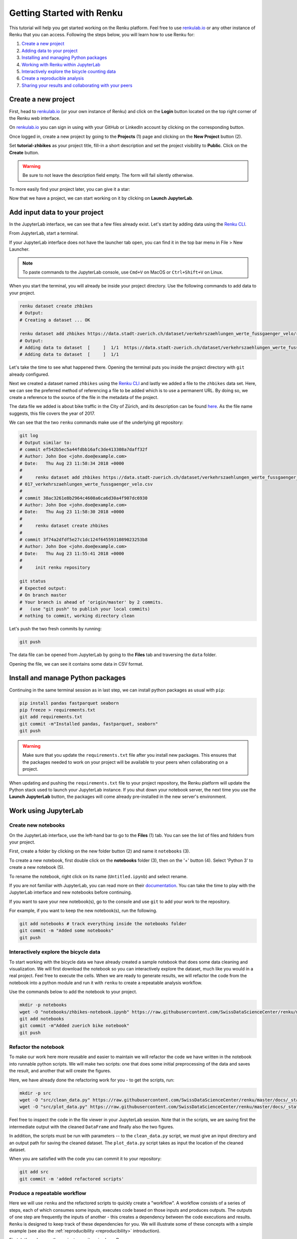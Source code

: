 .. _first_steps:

Getting Started with Renku
==========================

This tutorial will help you get started working on the Renku platform. Feel
free to use  `renkulab.io <https://renkulab.io>`__ or any other instance of
Renku that you can access. Following the steps below, you will  learn how to
use Renku for:

1. `Create a new project <create_project_>`_
2. `Adding data to your project <add_data_>`_
3. `Installing and managing Python packages <python_environment_>`_
4. `Working with Renku within JupyterLab <jupyterlab_>`_
5. `Interactively explore the bicycle counting data <interactive_exploration_>`_
6. `Create a reproducible analysis <create_workflow_>`_
7. `Sharing your results and collaborating with your peers <sharing_is_caring_>`_

.. _create_project:

Create a new project
^^^^^^^^^^^^^^^^^^^^

First, head to `renkulab.io <https://renkulab.io>`__ (or your own instance of
Renku) and click on the **Login** button located on the top right corner of
the Renku web interface.

On `renkulab.io <http://renkulab.io>`_ you can sign in using with your GitHub
or LinkedIn account by clicking on the corresponding button.

Once logged in, create a new project by going to the **Projects** (1) page
and clicking on the **New Project** button (2).

.. image:: ../_static/images/ui_create_project.png
    :width: 85%
    :align: center
    :alt: Create a new project in UI

Set **tutorial-zhbikes** as your project title, fill-in a short description
and set the project visibility to **Public**.
Click on the **Create** button.

.. warning::

  Be sure to not leave the description field empty. The form will fail
  silently otherwise.

To more easily find your project later, you can give it a star:

.. image:: ../_static/images/ui_star_project.png
    :width: 85%
    :align: center
    :alt: Star a project

Now that we have a project, we can start working on it by clicking
on **Launch JupyterLab**.

.. _add_data:

Add input data to your project
^^^^^^^^^^^^^^^^^^^^^^^^^^^^^^

In the JupyterLab interface, we can see that a few files already exist.
Let's start by adding data using the `Renku CLI <http://renku-python.readthedocs.io/>`_.

From JupyterLab, start a terminal.

.. image:: ../_static/images/jupyterlab-open-terminal.png
    :width: 85%
    :align: center
    :alt: Open terminal in JupyterLab

If your JupyterLab interface does not have the launcher tab open, you can
find it in the top bar menu in File > New Launcher.

.. note::

  To paste commands to the JupyterLab console, use ``Cmd+V`` on MacOS or
  ``Ctrl+Shift+V`` on Linux.

When you start the terminal, you will already be inside your project
directory.  Use the following commands to add data to your project.

.. code-block:: console

    renku dataset create zhbikes
    # Output:
    # Creating a dataset ... OK

    renku dataset add zhbikes https://data.stadt-zuerich.ch/dataset/verkehrszaehlungen_werte_fussgaenger_velo/resource/d17a0a74-1073-46f0-a26e-46a403c061ec/download/2017_verkehrszaehlungen_werte_fussgaenger_velo.csv
    # Output:
    # Adding data to dataset  [     ]  1/1  https://data.stadt-zuerich.ch/dataset/verkehrszaehlungen_werte_fussgaenger_velo/resource/d17a0a74-
    # Adding data to dataset  [     ]  1/1

Let's take the time to see what happened there. Opening the terminal puts
you inside the project directory with ``git`` already configured.

Next we created a dataset named ``zhbikes`` using the  `Renku CLI <http
://renku-python.readthedocs.io/>`__ and lastly we added a file to the
``zhbikes`` data set. Here, we can see the preferred method of referencing a
file to be added which is to use a permanent URL. By doing so, we create a
reference to the source of the file in the metadata of the project.

The data file we added is about bike traffic in the City of Zürich, and its
description can be found `here <https://data.stadt-
zuerich.ch/dataset/verkehrszaehlungen_werte_fussgaenger_velo>`_. As the file
name suggests, this file covers the year of 2017.

We can see that the two ``renku`` commands make use of the underlying git
repository:

.. code-block:: console

    git log
    # Output similar to:
    # commit ef542b5ec5a44fdbb16afc3de413308a7daff32f
    # Author: John Doe <john.doe@example.com>
    # Date:   Thu Aug 23 11:58:34 2018 +0000
    #
    #     renku dataset add zhbikes https://data.stadt-zuerich.ch/dataset/verkehrszaehlungen_werte_fussgaenger_velo/resource/d17a0a74-1073-46f0-a26e-46a403c061ec/download/2
    # 017_verkehrszaehlungen_werte_fussgaenger_velo.csv
    #
    # commit 38ac3261e8b2964c4608a6ca6d30a4f907dc6930
    # Author: John Doe <john.doe@example.com>
    # Date:   Thu Aug 23 11:58:30 2018 +0000
    #
    #     renku dataset create zhbikes
    #
    # commit 3f74a2dfdf5e27c1dc124f6455931089023253b8
    # Author: John Doe <john.doe@example.com>
    # Date:   Thu Aug 23 11:55:41 2018 +0000
    #
    #     init renku repository

    git status
    # Expected output:
    # On branch master
    # Your branch is ahead of 'origin/master' by 2 commits.
    #   (use "git push" to publish your local commits)
    # nothing to commit, working directory clean

Let's push the two fresh commits by running:

.. code-block:: console

    git push

The data file can be opened from JupyterLab by going to the **Files** tab
and traversing the ``data`` folder.

Opening the file, we can see it contains some data in CSV format.

.. image:: ../_static/images/jupyterlab-data-open-csv.png
    :width: 85%
    :align: center
    :alt: Files tab and notebooks folder in JupyterLab


.. _python_environment:

Install and manage Python packages
^^^^^^^^^^^^^^^^^^^^^^^^^^^^^^^^^^

Continuing in the same terminal session as in last step, we can install python
packages as usual with ``pip``:

.. code-block:: console

    pip install pandas fastparquet seaborn
    pip freeze > requirements.txt
    git add requirements.txt
    git commit -m"Installed pandas, fastparquet, seaborn"
    git push

.. warning::

  Make sure that you update the ``requirements.txt`` file after you install
  new packages. This ensures that the packages needed to work on your project
  will be available to your peers when collaborating on a project.

When updating and pushing the ``requirements.txt`` file to your project
repository, the Renku platform will update the Python stack used to launch
your JupyterLab instance. If you shut down your notebook server, the next time
you use the **Launch JupyterLab** button, the packages will come already
pre-installed in the new server's environment.

.. _jupyterlab:

Work using JupyterLab
^^^^^^^^^^^^^^^^^^^^^

Create new notebooks
""""""""""""""""""""

On the JupyterLab interface, use the left-hand bar to go to the **Files** (1)
tab. You can see the list of files and folders from your project.

First, create a folder by clicking on the new folder button (2) and name it
``notebooks`` (3).

.. image:: ../_static/images/jupyterlab-files-notebooks.png
    :width: 85%
    :align: center
    :alt: Files tab and notebooks folder in JupyterLab

To create a new notebook, first double click on the **notebooks** folder (3),
then on the '+' button (4). Select 'Python 3' to create a new notebook (5).

.. image:: ../_static/images/jupyterlab-new-notebook.png
    :width: 85%
    :align: center
    :alt: New notebook in JupyterLab

To rename the notebook, right click on its name (``Untitled.ipynb``) and
select rename.

.. image:: ../_static/images/jupyterlab-rename.png
    :width: 85%
    :align: center
    :alt: Rename notebook in JupyterLab

If you are not familiar with JupyterLab, you can read more on their
`documentation <https://jupyterlab.readthedocs.io/en/latest/>`_. You can take
the time to play with the JupyterLab interface and new notebooks before
continuing.

If you want to save your new notebook(s), go to the console and use ``git`` to
add your work to the repository.

For example, if you want to keep the new notebook(s), run the following.

.. code-block:: console

    git add notebooks # track everything inside the notebooks folder
    git commit -m "Added some notebooks"
    git push


.. _interactive_exploration:

Interactively explore the bicycle data
""""""""""""""""""""""""""""""""""""""

To start working with the bicycle data we have already created a sample
notebook that does some data cleaning and visualization. We will first
download the notebook so you can interactively explore the dataset, much like
you would in a real project. Feel free to execute the cells. When we are ready
to generate results, we will refactor the code from the notebook into a python
module and run it with ``renku`` to create a repeatable analysis workflow.

Use the commands below to add the notebook to your project.

.. code-block:: console

    mkdir -p notebooks
    wget -O "notebooks/zhbikes-notebook.ipynb" https://raw.githubusercontent.com/SwissDataScienceCenter/renku/master/docs/_static/zhbikes/ZHBikes.ipynb
    git add notebooks
    git commit -m"Added zuerich bike notebook"
    git push


Refactor the notebook
"""""""""""""""""""""

To make our work here more reusable and easier to maintain we will refactor
the code we have written in the notebook into runnable python scripts. We will
make two scripts: one that does some initial preprocessing of the data and
saves the result, and another that will create the figures.

Here, we have already done the refactoring work for you - to get the scripts,
run:

.. code-block:: console

    mkdir -p src
    wget -O "src/clean_data.py" https://raw.githubusercontent.com/SwissDataScienceCenter/renku/master/docs/_static/zhbikes/clean_data.py
    wget -O "src/plot_data.py" https://raw.githubusercontent.com/SwissDataScienceCenter/renku/master/docs/_static/zhbikes/plot_data.py

Feel free to inspect the code in the file viewer in your JupyterLab session.
Note that in the scripts, we are saving first the intermediate output with
the cleaned ``DataFrame`` and finally also the two figures.

In addition, the scripts must be run with parameters -- to the
``clean_data.py`` script, we must give an input directory and an output path
for saving the cleaned dataset. The ``plot_data.py`` script takes as input the
location of the cleaned dataset.

When you are satisfied with the code you can commit it to your repository:

.. code-block:: console

    git add src
    git commit -m 'added refactored scripts'


.. _create_workflow:

Produce a repeatable workflow
"""""""""""""""""""""""""""""

Here we will use ``renku`` and the refactored scripts to quickly create a
"workflow". A workflow consists of a series of steps, each of which consumes
some inputs, executes code based on those inputs and produces outputs. The
outputs of one step are frequently the inputs of another - this creates a
dependency between the code executions and results. ``Renku`` is designed to
keep track of these dependencies for you. We will illustrate some of these
concepts with a simple example (see also the :ref:`reproducibility
<reproducibility>` introduction).

First, let's make sure the project repository is clean.
Run:

.. code-block:: console

    git status
    # Expected output:
    # On branch master
    # Your branch is up-to-date with 'origin/master'.
    # nothing to commit, working directory clean

Make sure the output ends with ``nothing to commit, working tree clean``.
Otherwise, use ``git add``, ``git commit`` and ``rm`` to cleanup your project repository.

To run the ``clean_data.py`` script, we would normally do

.. code-block:: console

    python src/clean_data.py data/zhbikes data/preprocessed/zhbikes.parquet

The only change required to execute the script with ``renku`` is

.. code-block:: console

    renku run python src/clean_data.py data/zhbikes data/preprocessed/zhbikes.parquet

Go ahead and run this command -- it will create the preprocessed file for you
including the specification of *how* this file was created, and commit all the
changes to the repository.

To generate the figures, run

.. code-block:: console

    renku run python src/plot_data.py data/preprocessed/zhbikes.parquet


Reuse your own work
"""""""""""""""""""

Here, we will quickly see one of the advantages of using the ``renku`` command
line tool.

Let's begin by adding some more data to the ``zhbikes`` data set:

.. code-block:: console

    renku dataset add zhbikes https://data.stadt-zuerich.ch/dataset/verkehrszaehlungen_werte_fussgaenger_velo/resource/ed354dde-c0f9-43b3-b05b-08c5f4c3f65a/download/2016_verkehrszaehlungen_werte_fussgaenger_velo.csv

This new file corresponds to the year of 2016 and is part of the same bike
data set as above.

We can now see that ``renku`` recognizes that output files like
``data/preprocessed/zhbikes.parquet`` and the figures are outdated:

.. code-block:: console

    renku status
    # Expected output similar to:
    # On branch master
    # Files generated from newer inputs:
    #   (use "renku log [<file>...]" to see the full lineage)
    #   (use "renku update [<file>...]" to generate the file from its latest inputs)

    #         figs/grid_plot.png: data/zhbikes#57c66586
    #         data/preprocessed/zhbikes.parquet: data/zhbikes#57c66586
    #         figs/cumulative.png: data/zhbikes#57c66586

To update all the outputs, we can run the following.

.. code-block:: console

    renku update

That's it! The intermediate data file ``data/preprocessed/zhbikes.feather``
and the figures in ``figs/``, are recreated by re-running the

Lastly, let's not forget to push our work:

.. code-block:: console

    git push


.. _sharing_is_caring:

Share your results and collaborate with your peers
^^^^^^^^^^^^^^^^^^^^^^^^^^^^^^^^^^^^^^^^^^^^^^^^^^

In this section, we will see how to use Renku to collaborate on projects.

Discussions with Kus
""""""""""""""""""""

Let's start by going back to the `Renku web interface <https://renkulab.io>`_.
Make sure you are logged in, so you can see the list of projects you starred.

Click on your ``tutorial-zhbikes`` project to open it and then go to the
**Kus** tab (1).

As you can see it's empty at the moment, so let's start a new discussion by
clicking on the **New Ku** button (2).

.. image:: ../_static/images/renku-ui-new-ku.png
    :width: 85%
    :align: center
    :alt: New Ku in Renku UI

In the **New Ku** form, fill in the **Title** and **Description** as follows.

* Title: Data source
* Description: Where does the data come from?

Do not change the **Visibility** and click on **Create**.

The **Kus** tab should now list the newly created Ku.

In Renku, Kus are media-rich discussions you can use to help keep track of
your work and to collaborate with others.

To participate in a given Ku and add comments, click on the title.

.. image:: ../_static/images/renku-ui-kus-list.png
    :width: 85%
    :align: center
    :alt: Kus list in Renku UI

This will display the thread of comments from the selected Ku.
To write something and add it to the discussion, use the text
box and click submit.

.. image:: ../_static/images/renku-ui-new-ku-comment.png
    :width: 85%
    :align: center
    :alt: Participate in a Ku in Renku UI

The comments are displayed using the Markdown format (`cheatsheet here <https://github.com/adam-p/markdown-here/wiki/Markdown-Cheatsheet>`_),
with the powerful addition that you can embed notebook files and markdown files.
The syntax is as follows:

.. code-block:: console

    ![description](file-location)


Let' try this with our question about where the data is coming from.
Copy and paste the following text in the text box and hit **Submit**.

.. code-block:: console

    The readme should be updated with information about the data source:

    ![Readme](README.md)

.. image:: ../_static/images/renku-ui-comment-1.png
    :width: 85%
    :align: center
    :alt: Ku example 1 in Renku UI

Now, you can use **Launch JupyterLab** to open and edit the ``README.md`` file.
You can mention that the data comes from the city of Zürich, with the following
link to the `bike data set <https://data.stadt-zuerich.ch/dataset/verkehrszaehlungen_werte_fussgaenger_velo>`__.

To save the changes to the ``README.md`` file, open a console by click on the '+' button
and then selecting **Terminal**.

Use ``git`` to save your changes:

.. code-block:: console

    cd work
    git add README.md
    git commit -m "Added data information in the Readme"
    git push

Now that the ``README.md`` file has been updated, we can **Close** the Ku (1).

.. image:: ../_static/images/renku-ui-close-ku.png
    :width: 85%
    :align: center
    :alt: Close Ku in Renku UI

Doing so indicates that the corresponding discussion is closed.
This can be useful to sort discussions and find out what is currently work in progress
within the project.

Now, let's create another Ku and embed a notebook in the discussion.

* Title: General data exploration
* Description: First look at the data set

Add a comment with the following content.

.. code-block:: console

    Let's explore the dataset! Here is what we know:

    ![Exploration notebook](notebooks/papermill/Explore.ipynb)

As you can see, the content of the notebook is being displayed in the
comment. You can collapse/expand it by clicking on its corresponding title
in blue.

.. image:: ../_static/images/renku-ui-embed-notebook.png
    :width: 85%
    :align: center
    :alt: Embedded notebook in Renku UI

Where to go from here?
^^^^^^^^^^^^^^^^^^^^^^

* Explore the documentation
* Read more about the `Renku CLI <http://renku-python.readthedocs.io/>`_
* `Join us on Gitter <https://gitter.im/SwissDataScienceCenter/renku>`_
